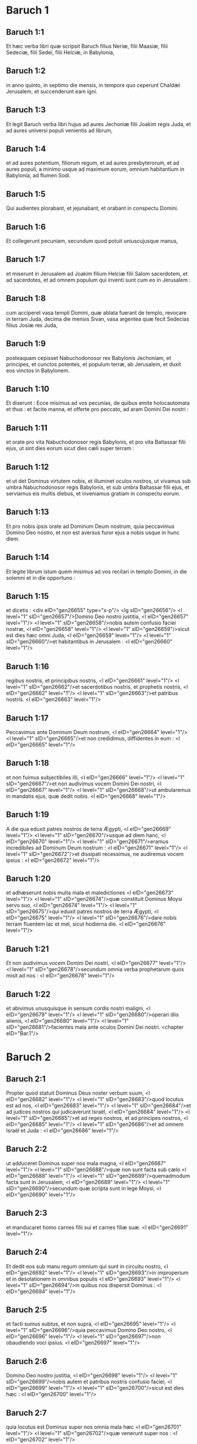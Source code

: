 * Baruch 1

** Baruch 1:1

Et hæc verba libri quæ scripsit Baruch filius Neriæ, filii Maasiæ, filii Sedeciæ, filii Sedei, filii Helciæ, in Babylonia,

** Baruch 1:2

in anno quinto, in septimo die mensis, in tempore quo ceperunt Chaldæi Jerusalem, et succenderunt eam igni.

** Baruch 1:3

Et legit Baruch verba libri hujus ad aures Jechoniæ filii Joakim regis Juda, et ad aures universi populi venientis ad librum,

** Baruch 1:4

et ad aures potentium, filiorum regum, et ad aures presbyterorum, et ad aures populi, a minimo usque ad maximum eorum, omnium habitantium in Babylonia, ad flumen Sodi.

** Baruch 1:5

Qui audientes plorabant, et jejunabant, et orabant in conspectu Domini.

** Baruch 1:6

Et collegerunt pecuniam, secundum quod potuit uniuscujusque manus,

** Baruch 1:7

et miserunt in Jerusalem ad Joakim filium Helciæ filii Salom sacerdotem, et ad sacerdotes, et ad omnem populum qui inventi sunt cum eo in Jerusalem :

** Baruch 1:8

cum acciperet vasa templi Domini, quæ ablata fuerant de templo, revocare in terram Juda, decima die mensis Sivan, vasa argentea quæ fecit Sedecias filius Josiæ rex Juda,

** Baruch 1:9

posteaquam cepisset Nabuchodonosor rex Babylonis Jechoniam, et principes, et cunctos potentes, et populum terræ, ab Jerusalem, et duxit eos vinctos in Babylonem.

** Baruch 1:10

Et dixerunt : Ecce misimus ad vos pecunias, de quibus emite holocautomata et thus : et facite manna, et offerte pro peccato, ad aram Domini Dei nostri :

** Baruch 1:11

et orate pro vita Nabuchodonosor regis Babylonis, et pro vita Baltassar filii ejus, ut sint dies eorum sicut dies cæli super terram :

** Baruch 1:12

et ut det Dominus virtutem nobis, et illuminet oculos nostros, ut vivamus sub umbra Nabuchodonosor regis Babylonis, et sub umbra Baltassar filii ejus, et serviamus eis multis diebus, et inveniamus gratiam in conspectu eorum.

** Baruch 1:13

Et pro nobis ipsis orate ad Dominum Deum nostrum, quia peccavimus Domino Deo nostro, et non est aversus furor ejus a nobis usque in hunc diem.

** Baruch 1:14

Et legite librum istum quem misimus ad vos recitari in templo Domini, in die solemni et in die opportuno :

** Baruch 1:15

et dicetis : <div eID="gen26655" type="x-p"/> <lg sID="gen26656"/> <l level="1" sID="gen26657"/>Domino Deo nostro justitia, <l eID="gen26657" level="1"/> <l level="1" sID="gen26658"/>nobis autem confusio faciei nostræ, <l eID="gen26658" level="1"/> <l level="1" sID="gen26659"/>sicut est dies hæc omni Juda, <l eID="gen26659" level="1"/> <l level="1" sID="gen26660"/>et habitantibus in Jerusalem : <l eID="gen26660" level="1"/>

** Baruch 1:16

regibus nostris, et principibus nostris, <l eID="gen26661" level="1"/> <l level="1" sID="gen26662"/>et sacerdotibus nostris, et prophetis nostris, <l eID="gen26662" level="1"/> <l level="1" sID="gen26663"/>et patribus nostris. <l eID="gen26663" level="1"/>

** Baruch 1:17

Peccavimus ante Dominum Deum nostrum, <l eID="gen26664" level="1"/> <l level="1" sID="gen26665"/>et non credidimus, diffidentes in eum : <l eID="gen26665" level="1"/>

** Baruch 1:18

et non fuimus subjectibiles illi, <l eID="gen26666" level="1"/> <l level="1" sID="gen26667"/>et non audivimus vocem Domini Dei nostri, <l eID="gen26667" level="1"/> <l level="1" sID="gen26668"/>ut ambularemus in mandatis ejus, quæ dedit nobis. <l eID="gen26668" level="1"/>

** Baruch 1:19

A die qua eduxit patres nostros de terra Ægypti, <l eID="gen26669" level="1"/> <l level="1" sID="gen26670"/>usque ad diem hanc, <l eID="gen26670" level="1"/> <l level="1" sID="gen26671"/>eramus incredibiles ad Dominum Deum nostrum : <l eID="gen26671" level="1"/> <l level="1" sID="gen26672"/>et dissipati recessimus, ne audiremus vocem ipsius : <l eID="gen26672" level="1"/>

** Baruch 1:20

et adhæserunt nobis multa mala et maledictiones <l eID="gen26673" level="1"/> <l level="1" sID="gen26674"/>quæ constituit Dominus Moysi servo suo, <l eID="gen26674" level="1"/> <l level="1" sID="gen26675"/>qui eduxit patres nostros de terra Ægypti, <l eID="gen26675" level="1"/> <l level="1" sID="gen26676"/>dare nobis terram fluentem lac et mel, sicut hodierna die. <l eID="gen26676" level="1"/>

** Baruch 1:21

Et non audivimus vocem Domini Dei nostri, <l eID="gen26677" level="1"/> <l level="1" sID="gen26678"/>secundum omnia verba prophetarum quos misit ad nos : <l eID="gen26678" level="1"/>

** Baruch 1:22

et abivimus unusquisque in sensum cordis nostri maligni, <l eID="gen26679" level="1"/> <l level="1" sID="gen26680"/>operari diis alienis, <l eID="gen26680" level="1"/> <l level="1" sID="gen26681"/>facientes mala ante oculos Domini Dei nostri.  <chapter eID="Bar.1"/>

* Baruch 2

** Baruch 2:1

Propter quod statuit Dominus Deus noster verbum suum, <l eID="gen26682" level="1"/> <l level="1" sID="gen26683"/>quod locutus est ad nos, <l eID="gen26683" level="1"/> <l level="1" sID="gen26684"/>et ad judices nostros qui judicaverunt Israël, <l eID="gen26684" level="1"/> <l level="1" sID="gen26685"/>et ad reges nostros, et ad principes nostros, <l eID="gen26685" level="1"/> <l level="1" sID="gen26686"/>et ad omnem Israël et Juda : <l eID="gen26686" level="1"/>

** Baruch 2:2

ut adduceret Dominus super nos mala magna, <l eID="gen26687" level="1"/> <l level="1" sID="gen26688"/>quæ non sunt facta sub cælo <l eID="gen26688" level="1"/> <l level="1" sID="gen26689"/>quemadmodum facta sunt in Jerusalem, <l eID="gen26689" level="1"/> <l level="1" sID="gen26690"/>secundum quæ scripta sunt in lege Moysi, <l eID="gen26690" level="1"/>

** Baruch 2:3

et manducaret homo carnes filii sui et carnes filiæ suæ. <l eID="gen26691" level="1"/>

** Baruch 2:4

Et dedit eos sub manu regum omnium qui sunt in circuitu nostro, <l eID="gen26692" level="1"/> <l level="1" sID="gen26693"/>in improperium et in desolationem in omnibus populis <l eID="gen26693" level="1"/> <l level="1" sID="gen26694"/>in quibus nos dispersit Dominus : <l eID="gen26694" level="1"/>

** Baruch 2:5

et facti sumus subtus, et non supra, <l eID="gen26695" level="1"/> <l level="1" sID="gen26696"/>quia peccavimus Domino Deo nostro, <l eID="gen26696" level="1"/> <l level="1" sID="gen26697"/>non obaudiendo voci ipsius. <l eID="gen26697" level="1"/>

** Baruch 2:6

Domino Deo nostro justitia, <l eID="gen26698" level="1"/> <l level="1" sID="gen26699"/>nobis autem et patribus nostris confusio faciei, <l eID="gen26699" level="1"/> <l level="1" sID="gen26700"/>sicut est dies hæc : <l eID="gen26700" level="1"/>

** Baruch 2:7

quia locutus est Dominus super nos omnia mala hæc <l eID="gen26701" level="1"/> <l level="1" sID="gen26702"/>quæ venerunt super nos : <l eID="gen26702" level="1"/>

** Baruch 2:8

et non sumus deprecati faciem Domini Dei nostri, <l eID="gen26703" level="1"/> <l level="1" sID="gen26704"/>ut reverteremur unusquisque nostrum a viis nostris pessimis. <l eID="gen26704" level="1"/>

** Baruch 2:9

Et vigilavit Dominus in malis, <l eID="gen26705" level="1"/> <l level="1" sID="gen26706"/>et adduxit ea super nos : <l eID="gen26706" level="1"/> <l level="1" sID="gen26707"/>quia justus est Dominus in omnibus operibus suis <l eID="gen26707" level="1"/> <l level="1" sID="gen26708"/>quæ mandavit nobis, <l eID="gen26708" level="1"/>

** Baruch 2:10

et non audivimus vocem ipsius <l eID="gen26709" level="1"/> <l level="1" sID="gen26710"/>ut iremus in præceptis Domini, <l eID="gen26710" level="1"/> <l level="1" sID="gen26711"/>quæ dedit ante faciem nostram. <l eID="gen26711" level="1"/>

** Baruch 2:11

Et nunc, Domine Deus Israël, <l eID="gen26712" level="1"/> <l level="1" sID="gen26713"/>qui eduxisti populum tuum de terra Ægypti <l eID="gen26713" level="1"/> <l level="1" sID="gen26714"/>in manu valida, et in signis, et in prodigiis, <l eID="gen26714" level="1"/> <l level="1" sID="gen26715"/>et in virtute tua magna, et in brachio excelso, <l eID="gen26715" level="1"/> <l level="1" sID="gen26716"/>et fecisti tibi nomen sicut est dies iste : <l eID="gen26716" level="1"/>

** Baruch 2:12

peccavimus, impie egimus, <l eID="gen26717" level="1"/> <l level="1" sID="gen26718"/>inique gessimus, Domine Deus noster, <l eID="gen26718" level="1"/> <l level="1" sID="gen26719"/>in omnibus justitiis tuis. <l eID="gen26719" level="1"/>

** Baruch 2:13

Avertatur ira tua a nobis, <l eID="gen26720" level="1"/> <l level="1" sID="gen26721"/>quia derelicti sumus pauci inter gentes ubi dispersisti nos. <l eID="gen26721" level="1"/>

** Baruch 2:14

Exaudi, Domine, preces nostras et orationes nostras, <l eID="gen26722" level="1"/> <l level="1" sID="gen26723"/>et educ nos propter te, <l eID="gen26723" level="1"/> <l level="1" sID="gen26724"/>et da nobis invenire gratiam ante faciem eorum qui nos abduxerunt : <l eID="gen26724" level="1"/>

** Baruch 2:15

ut sciat omnis terra quia tu es Dominus Deus noster, <l eID="gen26725" level="1"/> <l level="1" sID="gen26726"/>et quia nomen tuum invocatum est super Israël, <l eID="gen26726" level="1"/> <l level="1" sID="gen26727"/>et super genus ipsius. <l eID="gen26727" level="1"/>

** Baruch 2:16

Respice, Domine, de domo sancta tua in nos, <l eID="gen26728" level="1"/> <l level="1" sID="gen26729"/>et inclina aurem tuam, et exaudi nos. <l eID="gen26729" level="1"/>

** Baruch 2:17

Aperi oculos tuos et vide : <l eID="gen26730" level="1"/> <l level="1" sID="gen26731"/>quia non mortui qui sunt in inferno, <l eID="gen26731" level="1"/> <l level="1" sID="gen26732"/>quorum spiritus acceptus est a visceribus suis, <l eID="gen26732" level="1"/> <l level="1" sID="gen26733"/>dabunt honorem et justificationem Domino : <l eID="gen26733" level="1"/>

** Baruch 2:18

sed anima quæ tristis est super magnitudine mali, <l eID="gen26734" level="1"/> <l level="1" sID="gen26735"/>et incedit curva et infirma, <l eID="gen26735" level="1"/> <l level="1" sID="gen26736"/>et oculi deficientes, et anima esuriens, <l eID="gen26736" level="1"/> <l level="1" sID="gen26737"/>dat tibi gloriam et justitiam Domino. <l eID="gen26737" level="1"/>

** Baruch 2:19

Quia non secundum justitias patrum nostrorum <l eID="gen26738" level="1"/> <l level="1" sID="gen26739"/>nos fundimus preces et petimus misericordiam <l eID="gen26739" level="1"/> <l level="1" sID="gen26740"/>ante conspectum tuum, Domine Deus noster : <l eID="gen26740" level="1"/>

** Baruch 2:20

sed quia misisti iram tuam et furorem tuum super nos, <l eID="gen26741" level="1"/> <l level="1" sID="gen26742"/>sicut locutus es in manu puerorum tuorum prophetarum, <l eID="gen26742" level="1"/> <l level="1" sID="gen26743"/>dicens :

** Baruch 2:21

Sic dicit Dominus : <l eID="gen26743" level="1"/> <l level="1" sID="gen26744"/>Inclinate humerum vestrum et cervicem vestram, <l eID="gen26744" level="1"/> <l level="1" sID="gen26745"/>et opera facite regi Babylonis, <l eID="gen26745" level="1"/> <l level="1" sID="gen26746"/>et sedebitis in terra quam dedi patribus vestris. <l eID="gen26746" level="1"/>

** Baruch 2:22

Quod si non audieritis vocem Domini Dei vestri, <l eID="gen26747" level="1"/> <l level="1" sID="gen26748"/>operari regi Babyloniæ, <l eID="gen26748" level="1"/> <l level="1" sID="gen26749"/>defectionem vestram faciam de civitatibus Juda, <l eID="gen26749" level="1"/> <l level="1" sID="gen26750"/>et a foris Jerusalem, <l eID="gen26750" level="1"/>

** Baruch 2:23

et auferam a vobis vocem jucunditatis et vocem gaudii, <l eID="gen26751" level="1"/> <l level="1" sID="gen26752"/>et vocem sponsi et vocem sponsæ, <l eID="gen26752" level="1"/> <l level="1" sID="gen26753"/>et erit omnis terra sine vestigio ab inhabitantibus eam. <l eID="gen26753" level="1"/>

** Baruch 2:24

Et non audierunt vocem tuam, <l eID="gen26754" level="1"/> <l level="1" sID="gen26755"/>ut operarentur regi Babylonis : <l eID="gen26755" level="1"/> <l level="1" sID="gen26756"/>et statuisti verba tua, <l eID="gen26756" level="1"/> <l level="1" sID="gen26757"/>quæ locutus es in manibus puerorum tuorum prophetarum, <l eID="gen26757" level="1"/> <l level="1" sID="gen26758"/>ut transferrentur ossa regum nostrorum <l eID="gen26758" level="1"/> <l level="1" sID="gen26759"/>et ossa patrum nostrorum de loco suo : <l eID="gen26759" level="1"/>

** Baruch 2:25

et ecce projecta sunt in calore solis et in gelu noctis, <l eID="gen26760" level="1"/> <l level="1" sID="gen26761"/>et mortui sunt in doloribus pessimis, <l eID="gen26761" level="1"/> <l level="1" sID="gen26762"/>in fame et in gladio, et in emissione. <l eID="gen26762" level="1"/>

** Baruch 2:26

Et posuisti templum in quo invocatum est nomen tuum in ipso <l eID="gen26763" level="1"/> <l level="1" sID="gen26764"/>sicut hæc dies, <l eID="gen26764" level="1"/> <l level="1" sID="gen26765"/>propter iniquitatem domus Israël et domus Juda. <l eID="gen26765" level="1"/>

** Baruch 2:27

Et fecisti in nobis, Domine Deus noster, <l eID="gen26766" level="1"/> <l level="1" sID="gen26767"/>secundum omnem bonitatem tuam <l eID="gen26767" level="1"/> <l level="1" sID="gen26768"/>et secundum omnem miserationem tuam illam magnam : <l eID="gen26768" level="1"/>

** Baruch 2:28

sicut locutus es in manu pueri tui Moysi, <l eID="gen26769" level="1"/> <l level="1" sID="gen26770"/>in die qua præcepisti ei scribere legem tuam coram filiis Israël, <l eID="gen26770" level="1"/>

** Baruch 2:29

dicens : Si non audieritis vocem meam, <l eID="gen26771" level="1"/> <l level="1" sID="gen26772"/>multitudo hæc magna convertetur in minimam inter gentes, <l eID="gen26772" level="1"/> <l level="1" sID="gen26773"/>quo ego eos dispergam : <l eID="gen26773" level="1"/>

** Baruch 2:30

quia scio quod me non audiet populus : <l eID="gen26774" level="1"/> <l level="1" sID="gen26775"/>populus est enim dura cervice. <l eID="gen26775" level="1"/> <l level="1" sID="gen26776"/>Et convertetur ad cor suum in terra captivitatis suæ, <l eID="gen26776" level="1"/>

** Baruch 2:31

et scient quia ego sum Dominus Deus eorum : <l eID="gen26777" level="1"/> <l level="1" sID="gen26778"/>et dabo eis cor, et intelligent ; <l eID="gen26778" level="1"/> <l level="1" sID="gen26779"/>aures, et audient : <l eID="gen26779" level="1"/>

** Baruch 2:32

et laudabunt me in terra captivitatis suæ, <l eID="gen26780" level="1"/> <l level="1" sID="gen26781"/>et memores erunt nominis mei, <l eID="gen26781" level="1"/>

** Baruch 2:33

et avertent se a dorso suo duro, <l eID="gen26782" level="1"/> <l level="1" sID="gen26783"/>et a malignitatibus suis : <l eID="gen26783" level="1"/> <l level="1" sID="gen26784"/>quia reminiscentur viam patrum suorum, <l eID="gen26784" level="1"/> <l level="1" sID="gen26785"/>qui peccaverunt in me. <l eID="gen26785" level="1"/>

** Baruch 2:34

Et revocabo illos in terram quam juravi patribus eorum, <l eID="gen26786" level="1"/> <l level="1" sID="gen26787"/>Abraham, Isaac, et Jacob : <l eID="gen26787" level="1"/> <l level="1" sID="gen26788"/>et dominabuntur ejus, et multiplicabo eos, <l eID="gen26788" level="1"/> <l level="1" sID="gen26789"/>et non minorabuntur : <l eID="gen26789" level="1"/>

** Baruch 2:35

et statuam illis testamentum alterum sempiternum, <l eID="gen26790" level="1"/> <l level="1" sID="gen26791"/>ut sim illis in Deum, <l eID="gen26791" level="1"/> <l level="1" sID="gen26792"/>et ipsi erunt mihi in populum : <l eID="gen26792" level="1"/> <l level="1" sID="gen26793"/>et non movebo amplius populum meum, filios Israël, <l eID="gen26793" level="1"/> <l level="1" sID="gen26794"/>a terra quam dedi illis.  <chapter eID="Bar.2"/>

* Baruch 3

** Baruch 3:1

Et nunc, Domine omnipotens, Deus Israël, <l eID="gen26795" level="1"/> <l level="1" sID="gen26796"/>anima in angustiis, et spiritus anxius clamat ad te. <l eID="gen26796" level="1"/>

** Baruch 3:2

Audi, Domine, et miserere, <l eID="gen26797" level="1"/> <l level="1" sID="gen26798"/>quia Deus es misericors : <l eID="gen26798" level="1"/> <l level="1" sID="gen26799"/>et miserere nostri, quia peccavimus ante te : <l eID="gen26799" level="1"/>

** Baruch 3:3

quia tu sedes in sempiternum, <l eID="gen26800" level="1"/> <l level="1" sID="gen26801"/>et nos, peribimus in ævum ? <l eID="gen26801" level="1"/>

** Baruch 3:4

Domine omnipotens, Deus Israël, <l eID="gen26802" level="1"/> <l level="1" sID="gen26803"/>audi nunc orationem mortuorum Israël, <l eID="gen26803" level="1"/> <l level="1" sID="gen26804"/>et filiorum ipsorum qui peccaverunt ante te, <l eID="gen26804" level="1"/> <l level="1" sID="gen26805"/>et non audierunt vocem Domini Dei sui, <l eID="gen26805" level="1"/> <l level="1" sID="gen26806"/>et agglutinata sunt nobis mala. <l eID="gen26806" level="1"/>

** Baruch 3:5

Noli meminisse iniquitatum patrum nostrorum, <l eID="gen26807" level="1"/> <l level="1" sID="gen26808"/>sed memento manus tuæ et nominis tui in tempore isto : <l eID="gen26808" level="1"/>

** Baruch 3:6

quia tu es Dominus Deus noster, <l eID="gen26809" level="1"/> <l level="1" sID="gen26810"/>et laudabimus te, Domine : <l eID="gen26810" level="1"/>

** Baruch 3:7

quia propter hoc dedisti timorem tuum in cordibus nostris, <l eID="gen26811" level="1"/> <l level="1" sID="gen26812"/>et ut invocemus nomen tuum, <l eID="gen26812" level="1"/> <l level="1" sID="gen26813"/>et laudemus te in captivitate nostra, <l eID="gen26813" level="1"/> <l level="1" sID="gen26814"/>quia convertimur ab iniquitate patrum nostrorum, <l eID="gen26814" level="1"/> <l level="1" sID="gen26815"/>qui peccaverunt ante te. <l eID="gen26815" level="1"/>

** Baruch 3:8

Et ecce nos in captivitate nostra sumus hodie, <l eID="gen26816" level="1"/> <l level="1" sID="gen26817"/>qua nos dispersisti in improperium, <l eID="gen26817" level="1"/> <l level="1" sID="gen26818"/>et in maledictum, et in peccatum, <l eID="gen26818" level="1"/> <l level="1" sID="gen26819"/>secundum omnes iniquitates patrum nostrorum, <l eID="gen26819" level="1"/> <l level="1" sID="gen26820"/>qui recesserunt a te, Domine Deus noster. <l eID="gen26820" level="1"/>

** Baruch 3:9

Audi, Israël, mandata vitæ : <l eID="gen26821" level="1"/> <l level="1" sID="gen26822"/>auribus percipe, ut scias prudentiam. <l eID="gen26822" level="1"/>

** Baruch 3:10

Quid est, Israël, quod in terra inimicorum es, <l eID="gen26823" level="1"/>

** Baruch 3:11

inveterasti in terra aliena, <l eID="gen26824" level="1"/> <l level="1" sID="gen26825"/>coinquinatus es cum mortuis, <l eID="gen26825" level="1"/> <l level="1" sID="gen26826"/>deputatus es cum descendentibus in infernum ? <l eID="gen26826" level="1"/>

** Baruch 3:12

Dereliquisti fontem sapientiæ : <l eID="gen26827" level="1"/>

** Baruch 3:13

nam si in via Dei ambulasses, <l eID="gen26828" level="1"/> <l level="1" sID="gen26829"/>habitasses utique in pace sempiterna. <l eID="gen26829" level="1"/>

** Baruch 3:14

Disce ubi sit prudentia, <l eID="gen26830" level="1"/> <l level="1" sID="gen26831"/>ubi sit virtus, ubi sit intellectus, <l eID="gen26831" level="1"/> <l level="1" sID="gen26832"/>ut scias simul ubi sit longiturnitas vitæ et victus, <l eID="gen26832" level="1"/> <l level="1" sID="gen26833"/>ubi sit lumen oculorum, et pax. <l eID="gen26833" level="1"/>

** Baruch 3:15

Quis invenit locum ejus ? <l eID="gen26834" level="1"/> <l level="1" sID="gen26835"/>et quis intravit in thesauros ejus ? <l eID="gen26835" level="1"/>

** Baruch 3:16

Ubi sunt principes gentium, <l eID="gen26836" level="1"/> <l level="1" sID="gen26837"/>et qui dominantur super bestias quæ sunt super terram ? <l eID="gen26837" level="1"/>

** Baruch 3:17

qui in avibus cæli ludunt, <l eID="gen26838" level="1"/>

** Baruch 3:18

qui argentum thesaurizant, et aurum, <l eID="gen26839" level="1"/> <l level="1" sID="gen26840"/>in quo confidunt homines, <l eID="gen26840" level="1"/> <l level="1" sID="gen26841"/>et non est finis acquisitionis eorum ? <l eID="gen26841" level="1"/> <l level="1" sID="gen26842"/>qui argentum fabricant, et solliciti sunt, <l eID="gen26842" level="1"/> <l level="1" sID="gen26843"/>nec est inventio operum illorum ? <l eID="gen26843" level="1"/>

** Baruch 3:19

Exterminati sunt, et ad inferos descenderunt, <l eID="gen26844" level="1"/> <l level="1" sID="gen26845"/>et alii loco eorum surrexerunt. <l eID="gen26845" level="1"/>

** Baruch 3:20

Juvenes viderunt lumen, et habitaverunt super terram, <l eID="gen26846" level="1"/> <l level="1" sID="gen26847"/>viam autem disciplinæ ignoraverunt, <l eID="gen26847" level="1"/>

** Baruch 3:21

neque intellexerunt semitas ejus, <l eID="gen26848" level="1"/> <l level="1" sID="gen26849"/>neque filii eorum susceperunt eam : <l eID="gen26849" level="1"/> <l level="1" sID="gen26850"/>a facie ipsorum longe facta est ; <l eID="gen26850" level="1"/>

** Baruch 3:22

non est audita in terra Chanaan, <l eID="gen26851" level="1"/> <l level="1" sID="gen26852"/>neque visa est in Theman. <l eID="gen26852" level="1"/>

** Baruch 3:23

Filii quoque Agar, qui exquirunt prudentiam quæ de terra est, <l eID="gen26853" level="1"/> <l level="1" sID="gen26854"/>negotiatores Merrhæ et Theman, <l eID="gen26854" level="1"/> <l level="1" sID="gen26855"/>et fabulatores, et exquisitores prudentiæ et intelligentiæ : <l eID="gen26855" level="1"/> <l level="1" sID="gen26856"/>viam autem sapientiæ nescierunt, <l eID="gen26856" level="1"/> <l level="1" sID="gen26857"/>neque commemorati sunt semitas ejus. <l eID="gen26857" level="1"/>

** Baruch 3:24

O Israël, quam magna est domus Dei, <l eID="gen26858" level="1"/> <l level="1" sID="gen26859"/>et ingens locus possessionis ejus ! <l eID="gen26859" level="1"/>

** Baruch 3:25

magnus est, et non habet finem : <l eID="gen26860" level="1"/> <l level="1" sID="gen26861"/>excelsus, et immensus. <l eID="gen26861" level="1"/>

** Baruch 3:26

Ibi fuerunt gigantes nominati illi, qui ab initio fuerunt, <l eID="gen26862" level="1"/> <l level="1" sID="gen26863"/>statura magna, scientes bellum. <l eID="gen26863" level="1"/>

** Baruch 3:27

Non hos elegit Dominus, <l eID="gen26864" level="1"/> <l level="1" sID="gen26865"/>neque viam disciplinæ invenerunt : <l eID="gen26865" level="1"/> <l level="1" sID="gen26866"/>propterea perierunt, <l eID="gen26866" level="1"/>

** Baruch 3:28

et quoniam non habuerunt sapientiam, <l eID="gen26867" level="1"/> <l level="1" sID="gen26868"/>interierunt propter suam insipientiam. <l eID="gen26868" level="1"/>

** Baruch 3:29

Quis ascendit in cælum, et accepit eam, <l eID="gen26869" level="1"/> <l level="1" sID="gen26870"/>et eduxit eam de nubibus ? <l eID="gen26870" level="1"/>

** Baruch 3:30

Quis transfretavit mare, et invenit illam, et attulit illam super aurum electum ? <l eID="gen26871" level="1"/>

** Baruch 3:31

Non est qui possit scire vias ejus, <l eID="gen26872" level="1"/> <l level="1" sID="gen26873"/>neque qui exquirat semitas ejus : <l eID="gen26873" level="1"/>

** Baruch 3:32

sed qui scit universa novit eam, <l eID="gen26874" level="1"/> <l level="1" sID="gen26875"/>et adinvenit eam prudentia sua <l eID="gen26875" level="1"/> <l level="1" sID="gen26876"/>qui præparavit terram in æterno tempore : <l eID="gen26876" level="1"/> <l level="1" sID="gen26877"/>et replevit eam pecudibus et quadrupedibus <l eID="gen26877" level="1"/>

** Baruch 3:33

qui emittit lumen, et vadit, <l eID="gen26878" level="1"/> <l level="1" sID="gen26879"/>et vocavit illud, et obedit illi in tremore. <l eID="gen26879" level="1"/>

** Baruch 3:34

Stellæ autem dederunt lumen in custodiis suis, <l eID="gen26880" level="1"/> <l level="1" sID="gen26881"/>et lætatæ sunt : <l eID="gen26881" level="1"/>

** Baruch 3:35

vocatæ sunt, et dixerunt : Adsumus, <l eID="gen26882" level="1"/> <l level="1" sID="gen26883"/>et luxerunt ei cum jucunditate, qui fecit illas. <l eID="gen26883" level="1"/>

** Baruch 3:36

Hic est Deus noster, <l eID="gen26884" level="1"/> <l level="1" sID="gen26885"/>et non æstimabitur alius adversus eum. <l eID="gen26885" level="1"/>

** Baruch 3:37

Hic adinvenit omnem viam disciplinæ, <l eID="gen26886" level="1"/> <l level="1" sID="gen26887"/>et tradidit illam Jacob puero suo, <l eID="gen26887" level="1"/> <l level="1" sID="gen26888"/>et Israël dilecto suo. <l eID="gen26888" level="1"/>

** Baruch 3:38

Post hæc in terris visus est, <l eID="gen26889" level="1"/> <l level="1" sID="gen26890"/>et cum hominibus conversatus est.  <chapter eID="Bar.3"/>

* Baruch 4

** Baruch 4:1

Hic liber mandatorum Dei, <l eID="gen26891" level="1"/> <l level="1" sID="gen26892"/>et lex quæ est in æternum : <l eID="gen26892" level="1"/> <l level="1" sID="gen26893"/>omnes qui tenent eam pervenient ad vitam : <l eID="gen26893" level="1"/> <l level="1" sID="gen26894"/>qui autem dereliquerunt eam, in mortem. <l eID="gen26894" level="1"/>

** Baruch 4:2

Convertere, Jacob, et apprehende eam : <l eID="gen26895" level="1"/> <l level="1" sID="gen26896"/>ambula per viam ad splendorem ejus contra lumen ejus. <l eID="gen26896" level="1"/>

** Baruch 4:3

Ne tradas alteri gloriam tuam, <l eID="gen26897" level="1"/> <l level="1" sID="gen26898"/>et dignitatem tuam genti alienæ. <l eID="gen26898" level="1"/>

** Baruch 4:4

Beati sumus, Israël, <l eID="gen26899" level="1"/> <l level="1" sID="gen26900"/>quia quæ Deo placent manifesta sunt nobis. <l eID="gen26900" level="1"/>

** Baruch 4:5

Animæquior esto, populus Dei, memorabilis Israël : <l eID="gen26901" level="1"/>

** Baruch 4:6

venundati estis gentibus non in perditionem : <l eID="gen26902" level="1"/> <l level="1" sID="gen26903"/>sed propter quod in ira ad iracundiam provocastis Deum, <l eID="gen26903" level="1"/> <l level="1" sID="gen26904"/>traditi estis adversariis. <l eID="gen26904" level="1"/>

** Baruch 4:7

Exacerbastis enim eum qui fecit vos, Deum æternum, <l eID="gen26905" level="1"/> <l level="1" sID="gen26906"/>immolantes dæmoniis, et non Deo. <l eID="gen26906" level="1"/>

** Baruch 4:8

Obliti enim estis Deum qui nutrivit vos, <l eID="gen26907" level="1"/> <l level="1" sID="gen26908"/>et contristastis nutricem vestram Jerusalem. <l eID="gen26908" level="1"/>

** Baruch 4:9

Vidit enim iracundiam a Deo venientem vobis, et dixit : <l eID="gen26909" level="1"/> <l level="1" sID="gen26910"/>Audite, confines Sion : <l eID="gen26910" level="1"/> <l level="1" sID="gen26911"/>adduxit enim mihi Deus luctum magnum. <l eID="gen26911" level="1"/>

** Baruch 4:10

Vidi enim captivitatem populi mei, <l eID="gen26912" level="1"/> <l level="1" sID="gen26913"/>filiorum meorum et filiarum, <l eID="gen26913" level="1"/> <l level="1" sID="gen26914"/>quam superduxit illis Æternus. <l eID="gen26914" level="1"/>

** Baruch 4:11

Nutrivi enim illos cum jucunditate ; <l eID="gen26915" level="1"/> <l level="1" sID="gen26916"/>dimisi autem illos cum fletu et luctu. <l eID="gen26916" level="1"/>

** Baruch 4:12

Nemo gaudeat super me viduam et desolatam : <l eID="gen26917" level="1"/> <l level="1" sID="gen26918"/>a multis derelicta sum propter peccata filiorum meorum, <l eID="gen26918" level="1"/> <l level="1" sID="gen26919"/>quia declinaverunt a lege Dei. <l eID="gen26919" level="1"/>

** Baruch 4:13

Justitias autem ipsius nescierunt, <l eID="gen26920" level="1"/> <l level="1" sID="gen26921"/>nec ambulaverunt per vias mandatorum Dei, <l eID="gen26921" level="1"/> <l level="1" sID="gen26922"/>neque per semitas veritatis ejus cum justitia ingressi sunt. <l eID="gen26922" level="1"/>

** Baruch 4:14

Veniant confines Sion, <l eID="gen26923" level="1"/> <l level="1" sID="gen26924"/>et memorentur captivitatem filiorum et filiarum mearum, <l eID="gen26924" level="1"/> <l level="1" sID="gen26925"/>quam superduxit illis Æternus. <l eID="gen26925" level="1"/>

** Baruch 4:15

Adduxit enim super illos gentem de longinquo, <l eID="gen26926" level="1"/> <l level="1" sID="gen26927"/>gentem improbam, et alterius linguæ, <l eID="gen26927" level="1"/>

** Baruch 4:16

qui non sunt reveriti senem, <l eID="gen26928" level="1"/> <l level="1" sID="gen26929"/>neque puerorum miserti sunt, <l eID="gen26929" level="1"/> <l level="1" sID="gen26930"/>et abduxerunt dilectos viduæ, <l eID="gen26930" level="1"/> <l level="1" sID="gen26931"/>et a filiis unicam desolaverunt. <l eID="gen26931" level="1"/>

** Baruch 4:17

Ego autem, quid possum adjuvare vos ? <l eID="gen26932" level="1"/>

** Baruch 4:18

qui enim adduxit super vos mala, <l eID="gen26933" level="1"/> <l level="1" sID="gen26934"/>ipse vos eripiet de manibus inimicorum vestrorum. <l eID="gen26934" level="1"/>

** Baruch 4:19

Ambulate, filii, ambulate : <l eID="gen26935" level="1"/> <l level="1" sID="gen26936"/>ego enim derelicta sum sola. <l eID="gen26936" level="1"/>

** Baruch 4:20

Exui me stola pacis, <l eID="gen26937" level="1"/> <l level="1" sID="gen26938"/>indui autem me sacco obsecrationis, <l eID="gen26938" level="1"/> <l level="1" sID="gen26939"/>et clamabo ad Altissimum in diebus meis. <l eID="gen26939" level="1"/>

** Baruch 4:21

Animæquiores estote, filii ; clamate ad Dominum, <l eID="gen26940" level="1"/> <l level="1" sID="gen26941"/>et eripiet vos de manu principum inimicorum. <l eID="gen26941" level="1"/>

** Baruch 4:22

Ego enim speravi in æternum salutem vestram, <l eID="gen26942" level="1"/> <l level="1" sID="gen26943"/>et venit mihi gaudium a Sancto, super misericordia <l eID="gen26943" level="1"/> <l level="1" sID="gen26944"/>quæ veniet vobis ab æterno salutari nostro. <l eID="gen26944" level="1"/>

** Baruch 4:23

Emisi enim vos cum luctu et ploratu : <l eID="gen26945" level="1"/> <l level="1" sID="gen26946"/>reducet autem vos mihi Dominus <l eID="gen26946" level="1"/> <l level="1" sID="gen26947"/>cum gaudio et jucunditate in sempiternum. <l eID="gen26947" level="1"/>

** Baruch 4:24

Sicut enim viderunt vicinæ Sion captivitatem vestram a Deo, <l eID="gen26948" level="1"/> <l level="1" sID="gen26949"/>sic videbunt et in celeritate salutem vestram a Deo, <l eID="gen26949" level="1"/> <l level="1" sID="gen26950"/>quæ superveniet vobis cum honore magno et splendore æterno. <l eID="gen26950" level="1"/>

** Baruch 4:25

Filii, patienter sustinete iram quæ supervenit vobis : <l eID="gen26951" level="1"/> <l level="1" sID="gen26952"/>persecutus est enim te inimicus tuus : <l eID="gen26952" level="1"/> <l level="1" sID="gen26953"/>sed cito videbis perditionem ipsius, <l eID="gen26953" level="1"/> <l level="1" sID="gen26954"/>et super cervices ipsius ascendes. <l eID="gen26954" level="1"/>

** Baruch 4:26

Delicati mei ambulaverunt vias asperas : <l eID="gen26955" level="1"/> <l level="1" sID="gen26956"/>ducti sunt enim ut grex direptus ab inimicis. <l eID="gen26956" level="1"/>

** Baruch 4:27

Animæquiores estote, filii, et proclamate ad Dominum : <l eID="gen26957" level="1"/> <l level="1" sID="gen26958"/>erit enim memoria vestra ab eo qui duxit vos. <l eID="gen26958" level="1"/>

** Baruch 4:28

Sicut enim fuit sensus vester ut erraretis a Deo, <l eID="gen26959" level="1"/> <l level="1" sID="gen26960"/>decies tantum iterum convertentes requiretis eum : <l eID="gen26960" level="1"/>

** Baruch 4:29

qui enim induxit vobis mala, <l eID="gen26961" level="1"/> <l level="1" sID="gen26962"/>ipse rursum adducet vobis sempiternam jucunditatem cum salute vestra. <l eID="gen26962" level="1"/>

** Baruch 4:30

Animæquior esto, Jerusalem : <l eID="gen26963" level="1"/> <l level="1" sID="gen26964"/>exhortatur enim te, qui te nominavit. <l eID="gen26964" level="1"/>

** Baruch 4:31

Nocentes peribunt, qui te vexaverunt : <l eID="gen26965" level="1"/> <l level="1" sID="gen26966"/>et qui gratulati sunt in tua ruina, punientur. <l eID="gen26966" level="1"/>

** Baruch 4:32

Civitates quibus servierunt filii tui, punientur, <l eID="gen26967" level="1"/> <l level="1" sID="gen26968"/>et quæ accepit filios tuos. <l eID="gen26968" level="1"/>

** Baruch 4:33

Sicut enim gavisa est in tua ruina, et lætata est in casu tuo, <l eID="gen26969" level="1"/> <l level="1" sID="gen26970"/>sic contristabitur in sua desolatione, <l eID="gen26970" level="1"/>

** Baruch 4:34

et amputabitur exsultatio multitudinis ejus, <l eID="gen26971" level="1"/> <l level="1" sID="gen26972"/>et gaudimonium ejus erit in luctum. <l eID="gen26972" level="1"/>

** Baruch 4:35

Ignis enim superveniet ei ab Æterno in longiturnis diebus, <l eID="gen26973" level="1"/> <l level="1" sID="gen26974"/>et habitabitur a dæmoniis in multitudine temporis. <l eID="gen26974" level="1"/>

** Baruch 4:36

Circumspice, Jerusalem, ad orientem, <l eID="gen26975" level="1"/> <l level="1" sID="gen26976"/>et vide jucunditatem a Deo tibi venientem. <l eID="gen26976" level="1"/>

** Baruch 4:37

Ecce enim veniunt filii tui, quos dimisisti dispersos : <l eID="gen26977" level="1"/> <l level="1" sID="gen26978"/>veniunt collecti ab oriente usque ad occidentem, in verbo Sancti, <l eID="gen26978" level="1"/> <l level="1" sID="gen26979"/>gaudentes in honorem Dei.  <chapter eID="Bar.4"/>

* Baruch 5

** Baruch 5:1

Exue te, Jerusalem, stola luctus et vexationis tuæ, <l eID="gen26980" level="1"/> <l level="1" sID="gen26981"/>et indue te decore, et honore ejus, <l eID="gen26981" level="1"/> <l level="1" sID="gen26982"/>quæ a Deo tibi est, sempiternæ gloriæ. <l eID="gen26982" level="1"/>

** Baruch 5:2

Circumdabit te Deus diploide justitiæ, <l eID="gen26983" level="1"/> <l level="1" sID="gen26984"/>et imponet mitram capiti honoris æterni. <l eID="gen26984" level="1"/>

** Baruch 5:3

Deus enim ostendet splendorem suum in te, <l eID="gen26985" level="1"/> <l level="1" sID="gen26986"/>omni qui sub cælo est. <l eID="gen26986" level="1"/>

** Baruch 5:4

Nominabitur enim tibi nomen tuum a Deo in sempiternum : <l eID="gen26987" level="1"/> <l level="1" sID="gen26988"/>pax justitiæ, et honor pietatis. <l eID="gen26988" level="1"/>

** Baruch 5:5

Exsurge, Jerusalem, et sta in excelso : <l eID="gen26989" level="1"/> <l level="1" sID="gen26990"/>et circumspice ad orientem, <l eID="gen26990" level="1"/> <l level="1" sID="gen26991"/>et vide collectos filios tuos ab oriente sole usque ad occidentem, <l eID="gen26991" level="1"/> <l level="1" sID="gen26992"/>in verbo Sancti, <l eID="gen26992" level="1"/> <l level="1" sID="gen26993"/>gaudentes Dei memoria. <l eID="gen26993" level="1"/>

** Baruch 5:6

Exierunt enim abs te pedibus ducti ab inimicis : <l eID="gen26994" level="1"/> <l level="1" sID="gen26995"/>adducet autem illos Dominus ad te portatos in honore <l eID="gen26995" level="1"/> <l level="1" sID="gen26996"/>sicut filios regni : <l eID="gen26996" level="1"/>

** Baruch 5:7

constituit enim Deus <l eID="gen26997" level="1"/> <l level="1" sID="gen26998"/>humiliare omnem montem excelsum et rupes perennes, <l eID="gen26998" level="1"/> <l level="1" sID="gen26999"/>et convalles replere in æqualitatem terræ, <l eID="gen26999" level="1"/> <l level="1" sID="gen27000"/>ut ambulet Israël diligenter in honorem Dei. <l eID="gen27000" level="1"/>

** Baruch 5:8

Obumbraverunt autem et silvæ, <l eID="gen27001" level="1"/> <l level="1" sID="gen27002"/>et omne lignum suavitatis Israël <l eID="gen27002" level="1"/> <l level="1" sID="gen27003"/>ex mandato Dei. <l eID="gen27003" level="1"/>

** Baruch 5:9

Adducet enim Deus Israël cum jucunditate in lumine majestatis suæ, <l eID="gen27004" level="1"/> <l level="1" sID="gen27005"/>cum misericordia et justitia quæ est ex ipso. <l eID="gen27005" level="1"/><lg eID="gen26656"/> <chapter eID="Bar.5"/>

* Baruch 6

** Baruch 6:1

Propter peccata quæ peccastis ante Deum, abducemini in Babyloniam captivi a Nabuchodonosor rege Babylonis.

** Baruch 6:2

Ingressi itaque in Babylonem, eritis ibi annis plurimis, et temporibus longis, usque ad generationes septem : post hoc autem educam vos inde cum pace.

** Baruch 6:3

Nunc autem videbitis in Babylonia deos aureos et argenteos, et lapideos et ligneos, in humeris portari, ostentantes metum gentibus.

** Baruch 6:4

Videte ergo ne et vos similes efficiamini factis alienis, et metuatis, et metus vos capiat in ipsis.

** Baruch 6:5

Visa itaque turba de retro et ab ante, adorantes dicite in cordibus vestris : Te oportet adorari, Domine.

** Baruch 6:6

Angelus enim meus vobiscum est : ipse autem exquiram animas vestras.

** Baruch 6:7

Nam lingua ipsorum polita a fabro ; ipsa etiam inaurata et inargentata : falsa sunt, et non possunt loqui.

** Baruch 6:8

Et sicut virgini amanti ornamenta, ita accepto auro fabricati sunt.

** Baruch 6:9

Coronas certe aureas habent super capita sua dii illorum : unde subtrahunt sacerdotes ab eis aurum et argentum, et erogant illud in semetipsos.

** Baruch 6:10

Dant autem et ex ipso prostitutis, et meretrices ornant : et iterum cum receperint illud a meretricibus, ornant deos suos.

** Baruch 6:11

Hi autem non liberantur ab ærugine et tinea.

** Baruch 6:12

Opertis autem illis veste purpurea, extergunt faciem ipsorum propter pulverem domus qui est plurimus inter eos.

** Baruch 6:13

Sceptrum autem habet ut homo, sicut judex regionis, qui in se peccantem non interficit.

** Baruch 6:14

Habet etiam in manu gladium et securim, se autem de bello et a latronibus non liberat. Unde vobis notum sit quia non sunt dii :

** Baruch 6:15

non ergo timueritis eos. Sicut enim vas hominis confractum inutile efficitur, tales sunt et dii illorum.

** Baruch 6:16

Constitutis illis in domo, oculi eorum pleni sunt pulvere a pedibus introëuntium.

** Baruch 6:17

Et sicut alicui qui regem offendit circumseptæ sunt januæ, aut sicut ad sepulchrum adductum mortuum : ita tutantur sacerdotes ostia clausuris et seris, ne a latronibus expolientur.

** Baruch 6:18

Lucernas accendunt illis, et quidem multas, ex quibus nullam videre possunt : sunt autem sicut trabes in domo.

** Baruch 6:19

Corda vero eorum dicunt elingere serpentes qui de terra sunt, dum comedunt eos, et vestimentum ipsorum, et non sentiunt.

** Baruch 6:20

Nigræ fiunt facies eorum a fumo qui in domo fit.

** Baruch 6:21

Supra corpus eorum et supra caput eorum volant noctuæ, et hirundines, et aves etiam, similiter et cattæ.

** Baruch 6:22

Unde sciatis quia non sunt dii : ne ergo timueritis eos.  <div eID="gen27006" type="x-p"/>

** Baruch 6:23

Aurum etiam quod habent ad speciem est : nisi aliquis exterserit æruginem, non fulgebunt : neque enim dum conflarentur, sentiebant.

** Baruch 6:24

Ex omni pretio empta sunt, in quibus spiritus non inest ipsis.

** Baruch 6:25

Sine pedibus, in humeris portantur, ostentantes ignobilitatem suam hominibus : confundantur etiam qui colunt ea.

** Baruch 6:26

Propterea si ceciderint in terram, a semetipsis non consurgunt : neque si quis eum statuerit rectum, per semetipsum stabit : sed sicut mortuis munera eorum illis apponentur.

** Baruch 6:27

Hostias illorum vendunt sacerdotes ipsorum, et abutuntur : similiter et mulieres eorum decerpentes, neque infirmo, neque mendicanti, aliquid impertiunt.

** Baruch 6:28

De sacrificiis eorum fœtæ et menstruatæ contingunt. Sciens itaque ex his quia non sunt dii, ne timeatis eos.

** Baruch 6:29

Unde enim vocantur dii ? quia mulieres apponunt diis argenteis, et aureis, et ligneis :

** Baruch 6:30

et in domibus eorum sacerdotes sedent habentes tunicas scissas, et capita et barbam rasam, quorum capita nuda sunt.

** Baruch 6:31

Rugiunt autem clamantes contra deos suos sicut in cœna mortui.

** Baruch 6:32

Vestimenta eorum auferunt sacerdotes, et vestiunt uxores suas et filios suos.

** Baruch 6:33

Neque si quid mali patiuntur ab aliquo, neque si quid boni, poterunt retribuere : neque regem constituere possunt, neque auferre.

** Baruch 6:34

Similiter neque dare divitias possunt, neque malum retribuere. Si quis illis votum voverit et non reddiderit, neque hoc requirunt.

** Baruch 6:35

Hominem a morte non liberant, neque infirmum a potentiori eripiunt.

** Baruch 6:36

Hominem cæcum ad visum non restituunt ; de necessitate hominem non liberabunt.

** Baruch 6:37

Viduæ non miserebuntur, neque orphanis benefacient.

** Baruch 6:38

Lapidibus de monte similes sunt dii illorum, lignei, et lapidei, et aurei, et argentei : qui autem colunt ea, confundentur.

** Baruch 6:39

Quomodo ergo æstimandum est aut dicendum illos esse deos ?

** Baruch 6:40

Adhuc enim ipsis Chaldæis non honorantibus ea : qui cum audierint mutum non posse loqui, offerunt illud ad Bel, postulantes ab eo loqui :

** Baruch 6:41

quasi possint sentire qui non habent motum ! Et ipsi, cum intellexerint, relinquent ea : sensum enim non habent ipsi dii illorum.

** Baruch 6:42

Mulieres autem circumdatæ funibus in viis sedent, succendentes ossa olivarum :

** Baruch 6:43

cum autem aliqua ex ipsis, attracta ab aliquo transeunte, dormierit cum eo, proximæ suæ exprobrat quod ea non sit digna habita, sicut ipsa, neque funis ejus diruptus sit.

** Baruch 6:44

Omnia autem quæ illi fiunt, falsa sunt : quomodo æstimandum aut dicendum est illos esse deos ?  <div eID="gen27007" type="x-p"/>

** Baruch 6:45

A fabris autem et ab aurificibus facta sunt : nihil aliud erunt, nisi id quod volunt esse sacerdotes.

** Baruch 6:46

Artifices etiam ipsi, qui ea faciunt, non sunt multi temporis : numquid ergo possunt ea, quæ fabricata sunt ab ipsis, esse dii ?

** Baruch 6:47

Reliquerunt autem falsa et opprobrium postea futuris.

** Baruch 6:48

Nam cum supervenerit illis prælium et mala, cogitant sacerdotes apud se ubi se abscondant cum illis.

** Baruch 6:49

Quomodo ergo sentiri debeant quoniam dii sunt, qui nec de bello se liberant, neque de malis se eripiunt ?

** Baruch 6:50

Nam cum sint lignea, inaurata et inargentata, scietur postea quia falsa sunt ab universis gentibus et regibus : quæ manifesta sunt quia non sunt dii, sed opera manuum hominum, et nullum Dei opus cum illis.

** Baruch 6:51

Unde ergo notum est quia non sunt dii, sed opera manuum hominum, et nullum Dei opus in ipsis est.

** Baruch 6:52

Regem regioni non suscitant, neque pluviam hominibus dabunt.

** Baruch 6:53

Judicium quoque non discernent, neque regiones liberabunt ab injuria, quia nihil possunt, sicut corniculæ inter medium cæli et terræ.

** Baruch 6:54

Etenim cum inciderit ignis in domum deorum ligneorum, argenteorum et aureorum, sacerdotes quidem ipsorum fugient, et liberabuntur : ipsi vero sicut trabes in medio comburentur.

** Baruch 6:55

Regi autem et bello non resistent. Quomodo ergo æstimandum est aut recipiendum quia dii sunt ?

** Baruch 6:56

Non a furibus, neque a latronibus se liberabunt dii lignei, et lapidei, et inaurati, et inargentati : quibus hi qui fortiores sunt,

** Baruch 6:57

aurum et argentum, et vestimentum quo operti sunt, auferent illis, et abibunt, nec sibi auxilium ferent.  <div eID="gen27008" type="x-p"/>

** Baruch 6:58

Itaque melius est esse regem ostentantem virtutem suam, aut vas in domo utile, in quo gloriabitur qui possidet illud, vel ostium in domo, quod custodit quæ in ipsa sunt, quam falsi dii.

** Baruch 6:59

Sol quidem et luna ac sidera, cum sint splendida et emissa ad utilitates, obaudiunt :

** Baruch 6:60

similiter et fulgur cum apparuerit, perspicuum est : idipsum autem et spiritus in omni regione spirat :

** Baruch 6:61

et nubes, quibus cum imperatum fuerit a Deo perambulare universum orbem, perficiunt quod imperatum est eis :

** Baruch 6:62

ignis etiam missus desuper, ut consumat montes et silvas, facit quod præceptum est ei : hæc autem neque speciebus, neque virtutibus, uni eorum similia sunt.

** Baruch 6:63

Unde neque existimandum est, neque dicendum illos esse deos, quando non possunt neque judicium judicare, neque quidquam facere hominibus.

** Baruch 6:64

Scientes itaque quia non sunt dii, ne ergo timueritis eos.

** Baruch 6:65

Neque enim regibus maledicent, neque benedicent.

** Baruch 6:66

Signa etiam in cælo gentibus non ostendunt : neque ut sol lucebunt, neque illuminabunt ut luna.

** Baruch 6:67

Bestiæ meliores sunt illis, quæ possunt fugere sub tectum ac prodesse sibi.

** Baruch 6:68

Nullo itaque modo nobis est manifestum quia sunt dii : propter quod ne timeatis eos.  <div eID="gen27009" type="x-p"/>

** Baruch 6:69

Nam sicut in cucumerario formido nihil custodit, ita sunt dii illorum lignei, et argentei, et inaurati.

** Baruch 6:70

Eodem modo et in horto spina alba, supra quam omnis avis sedet, similiter et mortuo projecto in tenebris, similes sunt dii illorum lignei, et inaurati, et inargentati.

** Baruch 6:71

A purpura quoque et murice, quæ supra illos tineant, scietis itaque quia non sunt dii : ipsi etiam postremo comeduntur, et erunt opprobrium in regione.

** Baruch 6:72

Melior est homo justus qui non habet simulacra, nam erit longe ab opprobriis.  <div eID="gen27010" type="x-p"/> <chapter eID="Bar.6"/> <div eID="gen26654" osisID="Bar" type="book"/>

